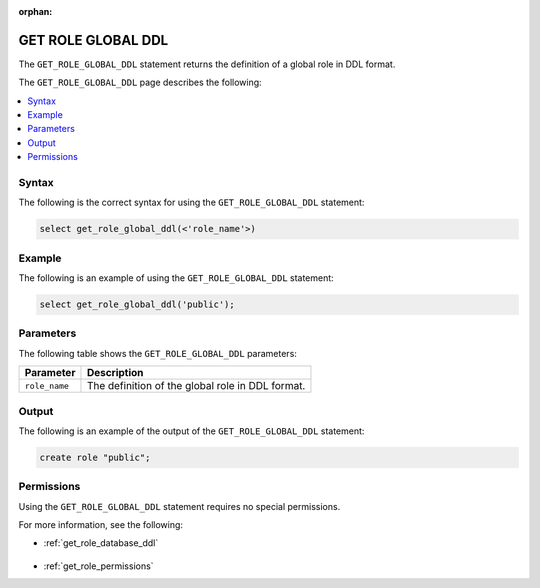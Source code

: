 :orphan:

.. _get_role_global_ddl:

*******************
GET ROLE GLOBAL DDL
*******************

The ``GET_ROLE_GLOBAL_DDL`` statement returns the definition of a global role in DDL format.

The ``GET_ROLE_GLOBAL_DDL`` page describes the following:

.. contents:: 
   :local:
   :depth: 1   

Syntax
======

The following is the correct syntax for using the ``GET_ROLE_GLOBAL_DDL`` statement:

.. code-block:: postgres

   select get_role_global_ddl(<'role_name'>)
   
Example
=======

The following is an example of using the ``GET_ROLE_GLOBAL_DDL`` statement:

.. code-block:: psql

   select get_role_global_ddl('public');

Parameters
==========

The following table shows the ``GET_ROLE_GLOBAL_DDL`` parameters:

.. list-table:: 
   :widths: auto
   :header-rows: 1
   
   * - Parameter
     - Description
   * - ``role_name``
     - The definition of the global role in DDL format.

Output
======

The following is an example of the output of the ``GET_ROLE_GLOBAL_DDL`` statement:

.. code-block:: postgres

   create role "public";

Permissions
===========

Using the ``GET_ROLE_GLOBAL_DDL`` statement requires no special permissions.

For more information, see the following:

* :ref:`get_role_database_ddl`

    ::
	
* :ref:`get_role_permissions`